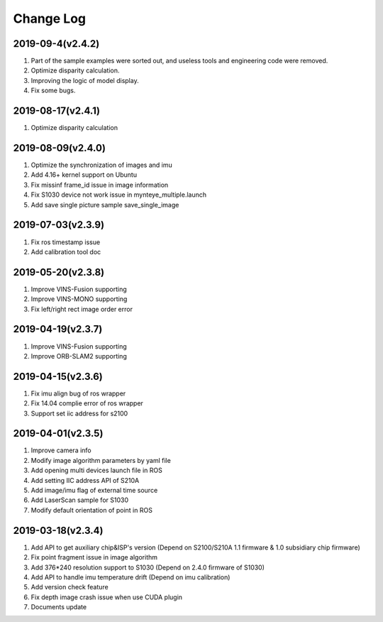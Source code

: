 .. _sdk_changelog:

Change Log
==========
2019-09-4(v2.4.2)
-------------------

1. Part of the sample examples were sorted out, and useless tools and engineering code were removed.
2. Optimize disparity calculation.
3. Improving the logic of model display.
4. Fix some bugs.

2019-08-17(v2.4.1)
-------------------

1. Optimize disparity calculation

2019-08-09(v2.4.0)
-------------------

1. Optimize the synchronization of images and imu
2. Add 4.16+ kernel support on Ubuntu
3. Fix missinf frame_id issue in image information
4. Fix S1030 device not work issue in mynteye_multiple.launch
5. Add save single picture sample save_single_image

2019-07-03(v2.3.9)
-------------------

1. Fix ros timestamp issue
2. Add calibration tool doc

2019-05-20(v2.3.8)
-------------------

1. Improve VINS-Fusion supporting
2. Improve VINS-MONO supporting
3. Fix left/right rect image order error

2019-04-19(v2.3.7)
-------------------

1. Improve VINS-Fusion supporting
2. Improve ORB-SLAM2 supporting

2019-04-15(v2.3.6)
-------------------

1. Fix imu align bug of ros wrapper
2. Fix 14.04 complie error of ros wrapper
3. Support set iic address for s2100

2019-04-01(v2.3.5)
-------------------

1. Improve camera info
2. Modify image algorithm parameters by yaml file
3. Add opening multi devices launch file in ROS
4. Add setting IIC address API of S210A
5. Add image/imu flag of external time source
6. Add LaserScan sample for S1030
7. Modify default orientation of point in ROS

2019-03-18(v2.3.4)
-------------------

1. Add API to get auxiliary chip&ISP's version (Depend on S2100/S210A 1.1 firmware & 1.0 subsidiary chip firmware)
2. Fix point fragment issue in image algorithm
3. Add 376*240 resolution support to S1030 (Depend on 2.4.0 firmware of S1030)
4. Add API to handle imu temperature drift (Depend on imu calibration)
5. Add version check feature
6. Fix depth image crash issue when use CUDA plugin
7. Documents update
